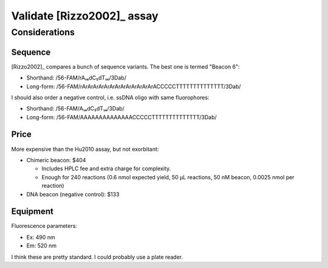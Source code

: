 ***************************
Validate [Rizzo2002]_ assay
***************************

Considerations
==============

Sequence
--------
[Rizzo2002]_ compares a bunch of sequence variants.  The best one is termed 
"Beacon 6":

- Shorthand: /56-FAM/rA₁₄dC₅dT₁₄/3Dab/
- Long-form: /56-FAM/rArArArArArArArArArArArArArACCCCCTTTTTTTTTTTTTT/3Dab/

I should also order a negative control, i.e. ssDNA oligo with same 
fluorophores:

- Shorthand: /56-FAM/A₁₄dC₅dT₁₄/3Dab/
- Long-form: /56-FAM/AAAAAAAAAAAAAACCCCCTTTTTTTTTTTTTT/3Dab/

Price
-----
More expensive than the Hu2010 assay, but not exorbitant:

- Chimeric beacon: $404

  - Includes HPLC fee and extra charge for complexity.

  - Enough for 240 reactions (0.6 nmol expected yield, 50 µL reactions, 50 nM 
    beacon, 0.0025 nmol per reaction)

- DNA beacon (negative control): $133

Equipment
---------
Fluorescence parameters:

- Ex: 490 nm
- Em: 520 nm

I think these are pretty standard.  I could probably use a plate reader.

